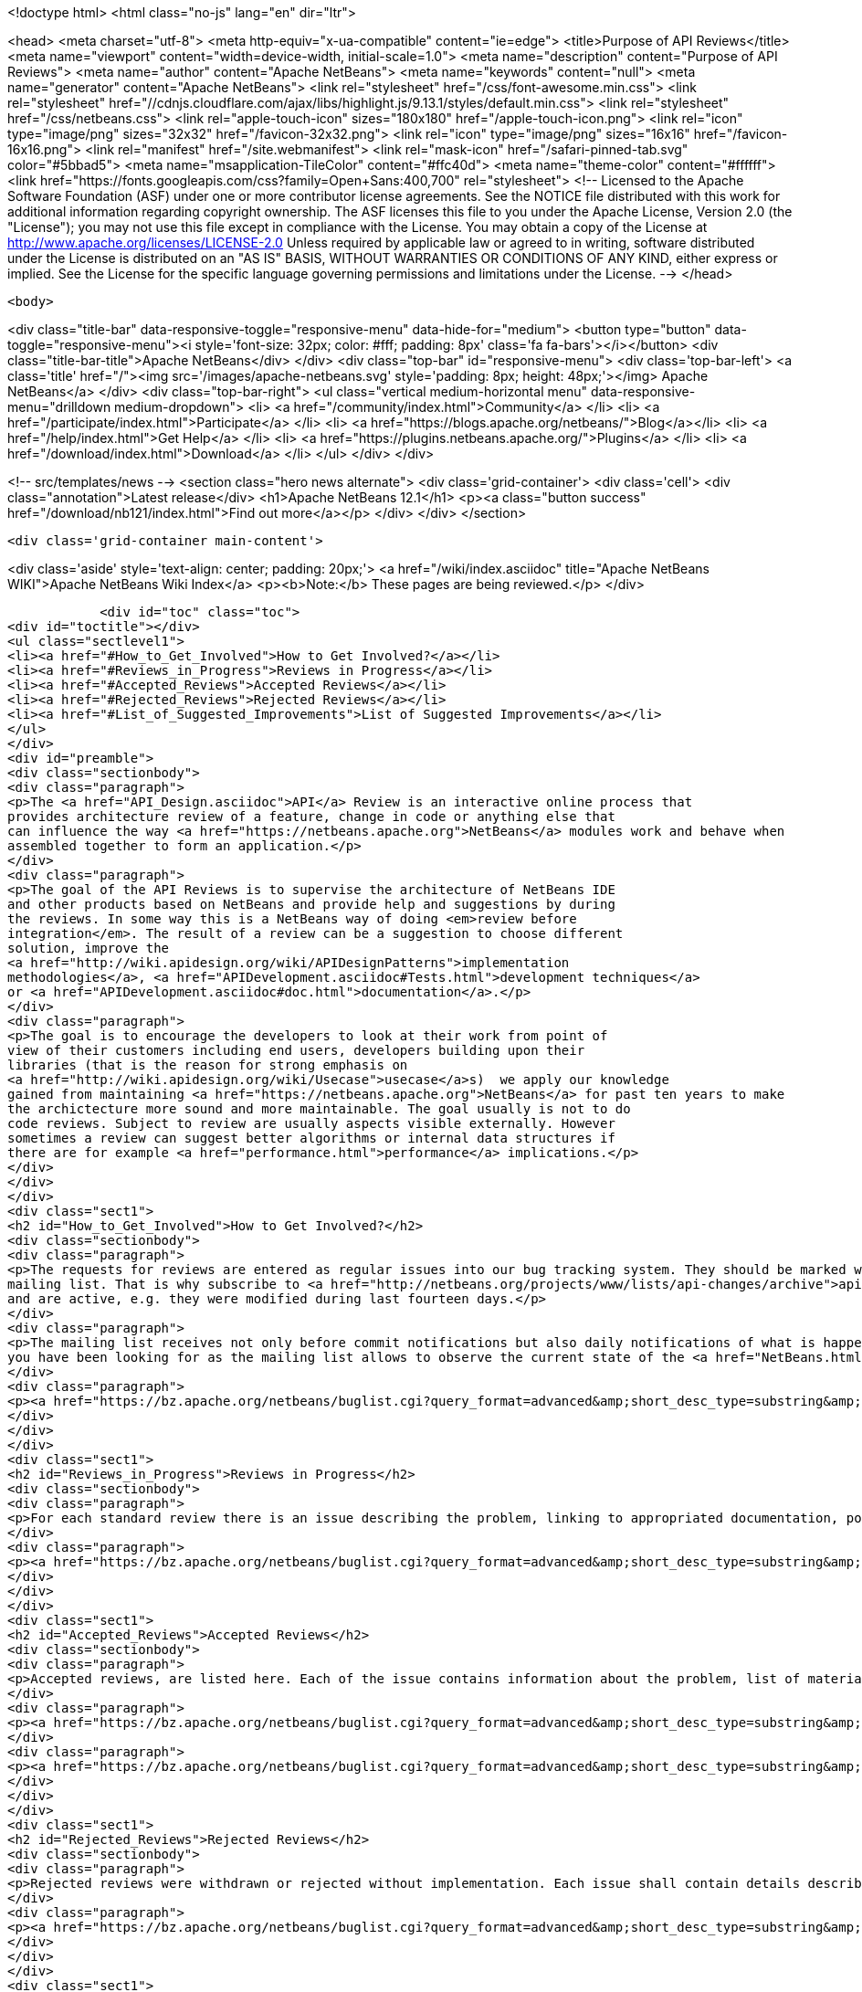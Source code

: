 

<!doctype html>
<html class="no-js" lang="en" dir="ltr">
    
<head>
    <meta charset="utf-8">
    <meta http-equiv="x-ua-compatible" content="ie=edge">
    <title>Purpose of API Reviews</title>
    <meta name="viewport" content="width=device-width, initial-scale=1.0">
    <meta name="description" content="Purpose of API Reviews">
    <meta name="author" content="Apache NetBeans">
    <meta name="keywords" content="null">
    <meta name="generator" content="Apache NetBeans">
    <link rel="stylesheet" href="/css/font-awesome.min.css">
     <link rel="stylesheet" href="//cdnjs.cloudflare.com/ajax/libs/highlight.js/9.13.1/styles/default.min.css"> 
    <link rel="stylesheet" href="/css/netbeans.css">
    <link rel="apple-touch-icon" sizes="180x180" href="/apple-touch-icon.png">
    <link rel="icon" type="image/png" sizes="32x32" href="/favicon-32x32.png">
    <link rel="icon" type="image/png" sizes="16x16" href="/favicon-16x16.png">
    <link rel="manifest" href="/site.webmanifest">
    <link rel="mask-icon" href="/safari-pinned-tab.svg" color="#5bbad5">
    <meta name="msapplication-TileColor" content="#ffc40d">
    <meta name="theme-color" content="#ffffff">
    <link href="https://fonts.googleapis.com/css?family=Open+Sans:400,700" rel="stylesheet"> 
    <!--
        Licensed to the Apache Software Foundation (ASF) under one
        or more contributor license agreements.  See the NOTICE file
        distributed with this work for additional information
        regarding copyright ownership.  The ASF licenses this file
        to you under the Apache License, Version 2.0 (the
        "License"); you may not use this file except in compliance
        with the License.  You may obtain a copy of the License at
        http://www.apache.org/licenses/LICENSE-2.0
        Unless required by applicable law or agreed to in writing,
        software distributed under the License is distributed on an
        "AS IS" BASIS, WITHOUT WARRANTIES OR CONDITIONS OF ANY
        KIND, either express or implied.  See the License for the
        specific language governing permissions and limitations
        under the License.
    -->
</head>


    <body>
        

<div class="title-bar" data-responsive-toggle="responsive-menu" data-hide-for="medium">
    <button type="button" data-toggle="responsive-menu"><i style='font-size: 32px; color: #fff; padding: 8px' class='fa fa-bars'></i></button>
    <div class="title-bar-title">Apache NetBeans</div>
</div>
<div class="top-bar" id="responsive-menu">
    <div class='top-bar-left'>
        <a class='title' href="/"><img src='/images/apache-netbeans.svg' style='padding: 8px; height: 48px;'></img> Apache NetBeans</a>
    </div>
    <div class="top-bar-right">
        <ul class="vertical medium-horizontal menu" data-responsive-menu="drilldown medium-dropdown">
            <li> <a href="/community/index.html">Community</a> </li>
            <li> <a href="/participate/index.html">Participate</a> </li>
            <li> <a href="https://blogs.apache.org/netbeans/">Blog</a></li>
            <li> <a href="/help/index.html">Get Help</a> </li>
            <li> <a href="https://plugins.netbeans.apache.org/">Plugins</a> </li>
            <li> <a href="/download/index.html">Download</a> </li>
        </ul>
    </div>
</div>


        
<!-- src/templates/news -->
<section class="hero news alternate">
    <div class='grid-container'>
        <div class='cell'>
            <div class="annotation">Latest release</div>
            <h1>Apache NetBeans 12.1</h1>
            <p><a class="button success" href="/download/nb121/index.html">Find out more</a></p>
        </div>
    </div>
</section>

        <div class='grid-container main-content'>
            
<div class='aside' style='text-align: center; padding: 20px;'>
    <a href="/wiki/index.asciidoc" title="Apache NetBeans WIKI">Apache NetBeans Wiki Index</a>
    <p><b>Note:</b> These pages are being reviewed.</p>
</div>

            <div id="toc" class="toc">
<div id="toctitle"></div>
<ul class="sectlevel1">
<li><a href="#How_to_Get_Involved">How to Get Involved?</a></li>
<li><a href="#Reviews_in_Progress">Reviews in Progress</a></li>
<li><a href="#Accepted_Reviews">Accepted Reviews</a></li>
<li><a href="#Rejected_Reviews">Rejected Reviews</a></li>
<li><a href="#List_of_Suggested_Improvements">List of Suggested Improvements</a></li>
</ul>
</div>
<div id="preamble">
<div class="sectionbody">
<div class="paragraph">
<p>The <a href="API_Design.asciidoc">API</a> Review is an interactive online process that
provides architecture review of a feature, change in code or anything else that
can influence the way <a href="https://netbeans.apache.org">NetBeans</a> modules work and behave when
assembled together to form an application.</p>
</div>
<div class="paragraph">
<p>The goal of the API Reviews is to supervise the architecture of NetBeans IDE
and other products based on NetBeans and provide help and suggestions by during
the reviews. In some way this is a NetBeans way of doing <em>review before
integration</em>. The result of a review can be a suggestion to choose different
solution, improve the
<a href="http://wiki.apidesign.org/wiki/APIDesignPatterns">implementation
methodologies</a>, <a href="APIDevelopment.asciidoc#Tests.html">development techniques</a>
or <a href="APIDevelopment.asciidoc#doc.html">documentation</a>.</p>
</div>
<div class="paragraph">
<p>The goal is to encourage the developers to look at their work from point of
view of their customers including end users, developers building upon their
libraries (that is the reason for strong emphasis on
<a href="http://wiki.apidesign.org/wiki/Usecase">usecase</a>s)  we apply our knowledge
gained from maintaining <a href="https://netbeans.apache.org">NetBeans</a> for past ten years to make
the archictecture more sound and more maintainable. The goal usually is not to do
code reviews. Subject to review are usually aspects visible externally. However
sometimes a review can suggest better algorithms or internal data structures if
there are for example <a href="performance.html">performance</a> implications.</p>
</div>
</div>
</div>
<div class="sect1">
<h2 id="How_to_Get_Involved">How to Get Involved?</h2>
<div class="sectionbody">
<div class="paragraph">
<p>The requests for reviews are entered as regular issues into our bug tracking system. They should be marked with keywords <strong>API_REVIEW</strong> or <strong>API_REVIEW_FAST</strong> and that is why it should be easy to query for them. Moreover each review is started by CCing or reassigning the issue to <strong>apireviews@netbeans.org</strong> which automatically sends an email to <a href="http://netbeans.org/projects/www/lists/api-changes/archive">api-changes@netbeans.org</a>
mailing list. That is why subscribe to <a href="http://netbeans.org/projects/www/lists/api-changes/archive">api-changes@netbeans.org</a> mailing list or observe <strong>What is currently happening?</strong> query that lists all issues that contain the <strong>API_REVIEW</strong> or <strong>API_REVIEW_FAST</strong> keyword
and are active, e.g. they were modified during last fourteen days.</p>
</div>
<div class="paragraph">
<p>The mailing list receives not only before commit notifications but also daily notifications of what is happening in the codebase by using the verification framework. This includes changes in files layout, public packages, <a href="SignatureTest.html">signatures of various API classes</a>, module dependencies, etc. If you want to get daily notification about the general changes being made, this is the source of information
you have been looking for as the mailing list allows to observe the current state of the <a href="NetBeans.html">NetBeans</a> codebase.</p>
</div>
<div class="paragraph">
<p><a href="https://bz.apache.org/netbeans/buglist.cgi?query_format=advanced&amp;short_desc_type=substring&amp;short_desc=&amp;long_desc_type=substring&amp;long_desc=&amp;bug_file_loc_type=substring&amp;bug_file_loc=&amp;status_whiteboard_type=substring&amp;status_whiteboard=&amp;keywords_type=anywords&amp;keywords=&amp;bug_status=NEW&amp;bug_status=STARTED&amp;bug_status=REOPENED&amp;emailassigned_to1=1&amp;emailtype1=substring&amp;email1=&amp;emailreporter2=1&amp;emailtype2=substring&amp;email2=&amp;bugidtype=include&amp;bug_id=&amp;votes=&amp;chfieldfrom=2w&amp;chfieldto=Now&amp;chfieldvalue=&amp;cmdtype=doit&amp;order=Reuse+same+sort+as+last+time&amp;field0-0-0=keywords&amp;type0-0-0=substring&amp;value0-0-0=API_REVIEW">Recently Active Reviews</a></p>
</div>
</div>
</div>
<div class="sect1">
<h2 id="Reviews_in_Progress">Reviews in Progress</h2>
<div class="sectionbody">
<div class="paragraph">
<p>For each standard review there is an issue describing the problem, linking to appropriated documentation, potentially a review document:</p>
</div>
<div class="paragraph">
<p><a href="https://bz.apache.org/netbeans/buglist.cgi?query_format=advanced&amp;short_desc_type=substring&amp;short_desc=&amp;long_desc_type=substring&amp;long_desc=&amp;bug_file_loc_type=substring&amp;bug_file_loc=&amp;status_whiteboard_type=substring&amp;status_whiteboard=&amp;keywords_type=anywords&amp;keywords=&amp;bug_status=NEW&amp;bug_status=STARTED&amp;bug_status=REOPENED&amp;emailassigned_to1=1&amp;emailtype1=substring&amp;email1=&amp;emailreporter2=1&amp;emailtype2=substring&amp;email2=&amp;bugidtype=include&amp;bug_id=&amp;votes=&amp;chfieldfrom=&amp;chfieldto=Now&amp;chfieldvalue=&amp;cmdtype=doit&amp;order=Reuse+same+sort+as+last+time&amp;field0-0-0=keywords&amp;type0-0-0=substring&amp;value0-0-0=API_REVIEW">Reviews In Progress</a></p>
</div>
</div>
</div>
<div class="sect1">
<h2 id="Accepted_Reviews">Accepted Reviews</h2>
<div class="sectionbody">
<div class="paragraph">
<p>Accepted reviews, are listed here. Each of the issue contains information about the problem, list of material, set of technical changes requires or advices and a resolution:</p>
</div>
<div class="paragraph">
<p><a href="https://bz.apache.org/netbeans/buglist.cgi?query_format=advanced&amp;short_desc_type=substring&amp;short_desc=&amp;long_desc_type=substring&amp;long_desc=&amp;bug_file_loc_type=substring&amp;bug_file_loc=&amp;status_whiteboard_type=substring&amp;status_whiteboard=&amp;keywords_type=anywords&amp;keywords=API_REVIEW&amp;bug_status=RESOLVED&amp;bug_status=VERIFIED&amp;bug_status=CLOSED&amp;resolution=FIXED&amp;emailassigned_to1=1&amp;emailtype1=substring&amp;email1=&amp;emailreporter2=1&amp;emailtype2=substring&amp;email2=&amp;bugidtype=include&amp;bug_id=&amp;votes=&amp;chfieldfrom=&amp;chfieldto=Now&amp;chfieldvalue=&amp;cmdtype=doit&amp;order=Reuse+same+sort+as+last+time&amp;field0-0-0=noop&amp;type0-0-0=noop&amp;value0-0-0=">Standard Reviews</a></p>
</div>
<div class="paragraph">
<p><a href="https://bz.apache.org/netbeans/buglist.cgi?query_format=advanced&amp;short_desc_type=substring&amp;short_desc=&amp;long_desc_type=substring&amp;long_desc=&amp;bug_file_loc_type=substring&amp;bug_file_loc=&amp;status_whiteboard_type=substring&amp;status_whiteboard=&amp;keywords_type=anywords&amp;keywords=API_REVIEW_FAST&amp;bug_status=RESOLVED&amp;bug_status=VERIFIED&amp;bug_status=CLOSED&amp;resolution=FIXED&amp;emailassigned_to1=1&amp;emailtype1=substring&amp;email1=&amp;emailreporter2=1&amp;emailtype2=substring&amp;email2=&amp;bugidtype=include&amp;bug_id=&amp;votes=&amp;chfieldfrom=&amp;chfieldto=Now&amp;chfieldvalue=&amp;cmdtype=doit&amp;order=Reuse+same+sort+as+last+time&amp;field0-0-0=noop&amp;type0-0-0=noop&amp;value0-0-0=">Fast Track Reviews</a></p>
</div>
</div>
</div>
<div class="sect1">
<h2 id="Rejected_Reviews">Rejected Reviews</h2>
<div class="sectionbody">
<div class="paragraph">
<p>Rejected reviews were withdrawn or rejected without implementation. Each issue shall contain details describing the motivation and reasons for not implementing it:</p>
</div>
<div class="paragraph">
<p><a href="https://bz.apache.org/netbeans/buglist.cgi?query_format=advanced&amp;short_desc_type=substring&amp;short_desc=&amp;long_desc_type=substring&amp;long_desc=&amp;bug_file_loc_type=substring&amp;bug_file_loc=&amp;status_whiteboard_type=substring&amp;status_whiteboard=&amp;keywords_type=anywords&amp;keywords=&amp;bug_status=RESOLVED&amp;bug_status=VERIFIED&amp;bug_status=CLOSED&amp;resolution=INVALID&amp;resolution=WONTFIX&amp;resolution=WORKSFORME&amp;resolution=INCOMPLETE&amp;emailassigned_to1=1&amp;emailtype1=substring&amp;email1=&amp;emailreporter2=1&amp;emailtype2=substring&amp;email2=&amp;bugidtype=include&amp;bug_id=&amp;votes=&amp;chfieldfrom=&amp;chfieldto=Now&amp;chfieldvalue=&amp;cmdtype=doit&amp;order=Reuse+same+sort+as+last+time&amp;field0-0-0=keywords&amp;type0-0-0=substring&amp;value0-0-0=API_REVIEW">Rejected Reviews</a></p>
</div>
</div>
</div>
<div class="sect1">
<h2 id="List_of_Suggested_Improvements">List of Suggested Improvements</h2>
<div class="sectionbody">
<div class="ulist">
<ul>
<li>
<p><a href="http://bz.apache.org/netbeans/buglist.cgi?issue_status=UNCONFIRMED&amp;issue_status=NEW&amp;issue_status=STARTED&amp;issue_status=REOPENED&amp;email1=&amp;emailtype1=substring&amp;emailassigned_to1=1&amp;email2=&amp;emailtype2=substring&amp;emailreporter2=1&amp;issueidtype=include&amp;issue_id=&amp;changedin=&amp;votes=&amp;chfieldfrom=&amp;chfieldto=Now&amp;chfieldvalue=&amp;short_desc=&amp;short_desc_type=substring&amp;long_desc=&amp;long_desc_type=substring&amp;issue_file_loc=&amp;issue_file_loc_type=substring&amp;status_whiteboard=TCR+TCA+tcr+tca&amp;status_whiteboard_type=anywords&amp;keywords=&amp;keywords_type=exactlyanywords&amp;field0-0-0=noop&amp;type0-0-0=noop&amp;value0-0-0=">Open TCRs and TCAs</a></p>
</li>
<li>
<p><a href="http://bz.apache.org/netbeans/buglist.cgi?issue_status=RESOLVED&amp;issue_status=VERIFIED&amp;issue_status=CLOSED&amp;email1=&amp;emailtype1=substring&amp;emailassigned_to1=1&amp;email2=&amp;emailtype2=substring&amp;emailreporter2=1&amp;issueidtype=include&amp;issue_id=&amp;changedin=&amp;votes=&amp;chfieldfrom=&amp;chfieldto=Now&amp;chfieldvalue=&amp;short_desc=&amp;short_desc_type=substring&amp;long_desc=&amp;long_desc_type=substring&amp;issue_file_loc=&amp;issue_file_loc_type=substring&amp;status_whiteboard=TCR+TCA+tcr+tca&amp;status_whiteboard_type=anywords&amp;keywords=&amp;keywords_type=exactlyanywords&amp;field0-0-0=noop&amp;type0-0-0=noop&amp;value0-0-0=">Closed TCRs and TCAs</a></p>
</li>
</ul>
</div>
<div class="admonitionblock note">
<table>
<tr>
<td class="icon">
<i class="fa icon-note" title="Note"></i>
</td>
<td class="content">
<div class="paragraph">
<p>The content in this page was kindly donated by Oracle Corp. to the Apache Software Foundation.</p>
</div>
<div class="paragraph">
<p>This page was exported from <a href="http://wiki.netbeans.org/APIReviews">http://wiki.netbeans.org/APIReviews</a> , that was last modified by NetBeans user Tomwheeler on 2011-09-14T15:50:05Z.</p>
</div>
<div class="paragraph">
<p>This document was automatically converted to the AsciiDoc format on 2020-03-12, and needs to be reviewed.</p>
</div>
</td>
</tr>
</table>
</div>
</div>
</div>
            
<section class='tools'>
    <ul class="menu align-center">
        <li><a title="Facebook" href="https://www.facebook.com/NetBeans"><i class="fa fa-md fa-facebook"></i></a></li>
        <li><a title="Twitter" href="https://twitter.com/netbeans"><i class="fa fa-md fa-twitter"></i></a></li>
        <li><a title="Github" href="https://github.com/apache/netbeans"><i class="fa fa-md fa-github"></i></a></li>
        <li><a title="YouTube" href="https://www.youtube.com/user/netbeansvideos"><i class="fa fa-md fa-youtube"></i></a></li>
        <li><a title="Slack" href="https://tinyurl.com/netbeans-slack-signup/"><i class="fa fa-md fa-slack"></i></a></li>
        <li><a title="JIRA" href="https://issues.apache.org/jira/projects/NETBEANS/summary"><i class="fa fa-mf fa-bug"></i></a></li>
    </ul>
    <ul class="menu align-center">
        
        <li><a href="https://github.com/apache/netbeans-website/blob/master/netbeans.apache.org/src/content/wiki/APIReviews.asciidoc" title="See this page in github"><i class="fa fa-md fa-edit"></i> See this page in GitHub.</a></li>
    </ul>
</section>

        </div>
        

<div class='grid-container incubator-area' style='margin-top: 64px'>
    <div class='grid-x grid-padding-x'>
        <div class='large-auto cell text-center'>
            <a href="https://www.apache.org/">
                <img style="width: 320px" title="Apache Software Foundation" src="/images/asf_logo_wide.svg" />
            </a>
        </div>
        <div class='large-auto cell text-center'>
            <a href="https://www.apache.org/events/current-event.html">
               <img style="width:234px; height: 60px;" title="Apache Software Foundation current event" src="https://www.apache.org/events/current-event-234x60.png"/>
            </a>
        </div>
    </div>
</div>
<footer>
    <div class="grid-container">
        <div class="grid-x grid-padding-x">
            <div class="large-auto cell">
                
                <h1><a href="/about/index.html">About</a></h1>
                <ul>
                    <li><a href="https://netbeans.apache.org/community/who.html">Who's Who</a></li>
                    <li><a href="https://www.apache.org/foundation/thanks.html">Thanks</a></li>
                    <li><a href="https://www.apache.org/foundation/sponsorship.html">Sponsorship</a></li>
                    <li><a href="https://www.apache.org/security/">Security</a></li>
                </ul>
            </div>
            <div class="large-auto cell">
                <h1><a href="/community/index.html">Community</a></h1>
                <ul>
                    <li><a href="/community/mailing-lists.html">Mailing lists</a></li>
                    <li><a href="/community/committer.html">Becoming a committer</a></li>
                    <li><a href="/community/events.html">NetBeans Events</a></li>
                    <li><a href="https://www.apache.org/events/current-event.html">Apache Events</a></li>
                </ul>
            </div>
            <div class="large-auto cell">
                <h1><a href="/participate/index.html">Participate</a></h1>
                <ul>
                    <li><a href="/participate/submit-pr.html">Submitting Pull Requests</a></li>
                    <li><a href="/participate/report-issue.html">Reporting Issues</a></li>
                    <li><a href="/participate/index.html#documentation">Improving the documentation</a></li>
                </ul>
            </div>
            <div class="large-auto cell">
                <h1><a href="/help/index.html">Get Help</a></h1>
                <ul>
                    <li><a href="/help/index.html#documentation">Documentation</a></li>
                    <li><a href="/wiki/index.asciidoc">Wiki</a></li>
                    <li><a href="/help/index.html#support">Community Support</a></li>
                    <li><a href="/help/commercial-support.html">Commercial Support</a></li>
                </ul>
            </div>
            <div class="large-auto cell">
                <h1><a href="/download/nb110/nb110.html">Download</a></h1>
                <ul>
                    <li><a href="/download/index.html">Releases</a></li>                    
                    <li><a href="/plugins/index.html">Plugins</a></li>
                    <li><a href="/download/index.html#source">Building from source</a></li>
                    <li><a href="/download/index.html#previous">Previous releases</a></li>
                </ul>
            </div>
        </div>
    </div>
</footer>
<div class='footer-disclaimer'>
    <div class="footer-disclaimer-content">
        <p>Copyright &copy; 2017-2019 <a href="https://www.apache.org">The Apache Software Foundation</a>.</p>
        <p>Licensed under the Apache <a href="https://www.apache.org/licenses/">license</a>, version 2.0</p>
        <div style='max-width: 40em; margin: 0 auto'>
            <p>Apache, Apache NetBeans, NetBeans, the Apache feather logo and the Apache NetBeans logo are trademarks of <a href="https://www.apache.org">The Apache Software Foundation</a>.</p>
            <p>Oracle and Java are registered trademarks of Oracle and/or its affiliates.</p>
        </div>
        
    </div>
</div>



        <script src="/js/vendor/jquery-3.2.1.min.js"></script>
        <script src="/js/vendor/what-input.js"></script>
        <script src="/js/vendor/jquery.colorbox-min.js"></script>
        <script src="/js/vendor/foundation.min.js"></script>
        <script src="/js/netbeans.js"></script>
        <script>
            
            $(function(){ $(document).foundation(); });
        </script>
        
        <script src="https://cdnjs.cloudflare.com/ajax/libs/highlight.js/9.13.1/highlight.min.js"></script>
        <script>
         $(document).ready(function() { $("pre code").each(function(i, block) { hljs.highlightBlock(block); }); }); 
        </script>
        

    </body>
</html>
